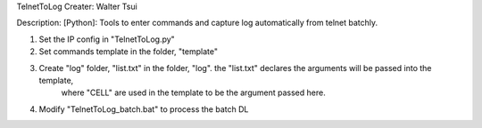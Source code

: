 TelnetToLog
Creater: Walter Tsui

Description:
[Python]: Tools to enter commands and capture log automatically from telnet batchly.

1. Set the IP config in "TelnetToLog.py"
2. Set commands template in the folder, "template"
3. Create "log" folder, "list.txt" in the folder, "log". the "list.txt" declares the arguments will be passed into the template,
    where "CELL" are used in the template to be the argument passed here.
4. Modify "TelnetToLog_batch.bat" to process the batch DL